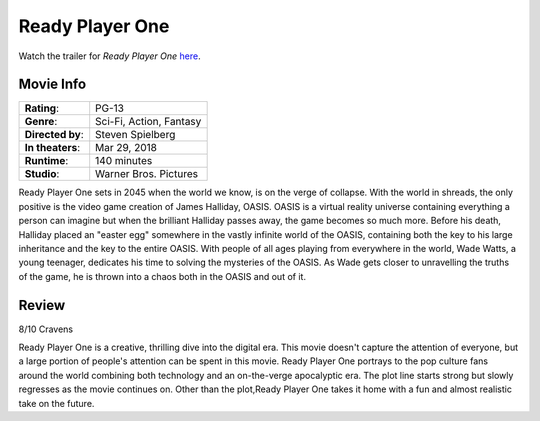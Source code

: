 Ready Player One
================

.. image:: ready_player_one.jpg
    :width: 25%
    :align: right
.. no copyright infringement is intended with IMDb.

Watch the trailer for *Ready Player One* `here`_.

.. _here: https://www.youtube.com/watch?v=cSp1dM2Vj48
.. No copyright infringement is intended with Warner Bros. Pictures with use of 
   this video through Youtube.

Movie Info
----------

+----------------+--------------------------------+
|    **Rating**: | PG-13                          | 
+----------------+--------------------------------+
|     **Genre**: | Sci-Fi, Action, Fantasy        |
+----------------+--------------------------------+
|**Directed by**:| Steven Spielberg               |
+----------------+--------------------------------+
|**In theaters**:| Mar 29, 2018                   |
+----------------+--------------------------------+
|   **Runtime**: | 140 minutes                    | 
+----------------+--------------------------------+
|    **Studio**: | Warner Bros. Pictures          |
+----------------+--------------------------------+

Ready Player One sets in 2045 when the world we know, is on the verge of 
collapse. With the world in shreads, the only positive is the video game 
creation of James Halliday, OASIS. OASIS is a virtual reality universe 
containing everything a person can imagine but when the brilliant Halliday 
passes away, the game becomes so much more. Before his death, Halliday placed an 
"easter egg" somewhere in the vastly infinite world of the OASIS, containing 
both the key to his large inheritance and the key to the entire OASIS. With 
people of all ages playing from everywhere in the world, Wade Watts, a young 
teenager, dedicates his time to solving the mysteries of the OASIS. As Wade gets 
closer to unravelling the truths of the game, he is thrown into a chaos both in 
the OASIS and out of it. 

Review
------

8/10 Cravens

Ready Player One is a creative, thrilling dive into the digital era. This movie 
doesn't capture the attention of everyone, but a large portion of people's 
attention can be spent in this movie. Ready Player One portrays to the pop 
culture fans around the world combining both technology and an on-the-verge 
apocalyptic era. The plot line starts strong but slowly regresses as the movie 
continues on. Other than the plot,Ready Player One takes it home with a fun and 
almost realistic take on the future. 
